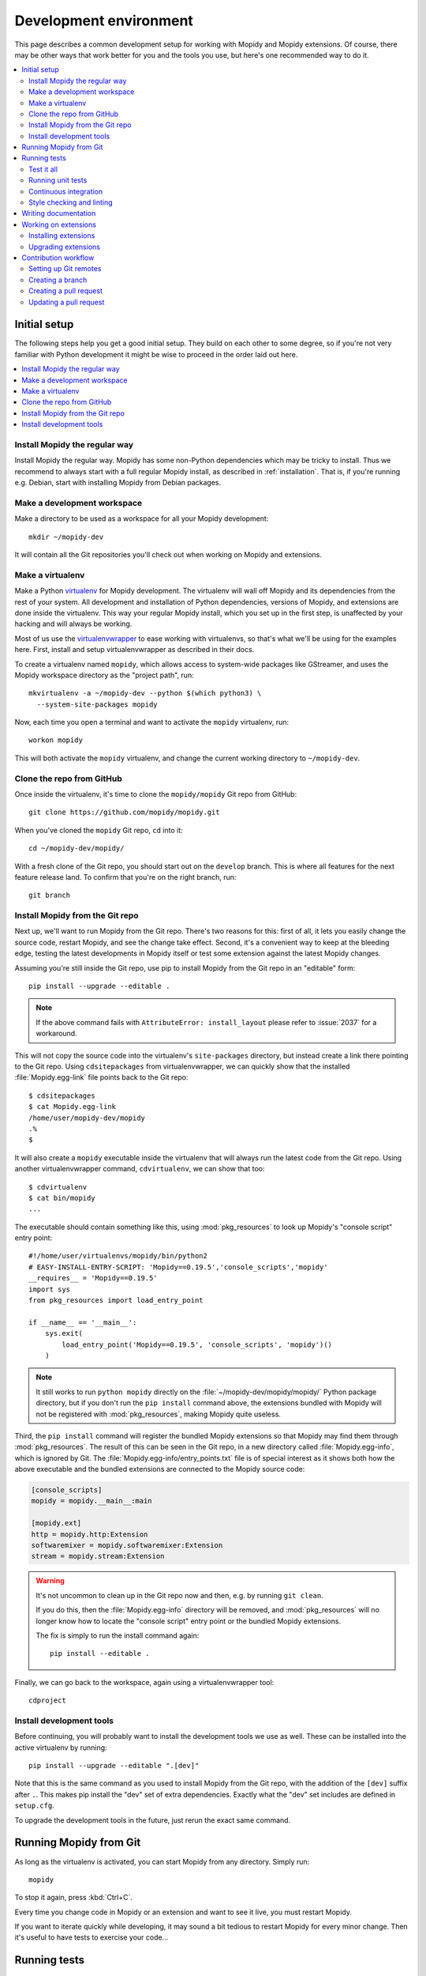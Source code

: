.. _devenv:

***********************
Development environment
***********************

This page describes a common development setup for working with Mopidy and
Mopidy extensions. Of course, there may be other ways that work better for you
and the tools you use, but here's one recommended way to do it.

.. contents::
   :local:


Initial setup
=============

The following steps help you get a good initial setup. They build on each other
to some degree, so if you're not very familiar with Python development it might
be wise to proceed in the order laid out here.

.. contents::
   :local:


Install Mopidy the regular way
------------------------------

Install Mopidy the regular way. Mopidy has some non-Python dependencies which
may be tricky to install. Thus we recommend to always start with a full regular
Mopidy install, as described in :ref:`installation`. That is, if you're running
e.g. Debian, start with installing Mopidy from Debian packages.


Make a development workspace
----------------------------

Make a directory to be used as a workspace for all your Mopidy development::

    mkdir ~/mopidy-dev

It will contain all the Git repositories you'll check out when working on
Mopidy and extensions.


Make a virtualenv
-----------------

Make a Python `virtualenv <https://virtualenv.pypa.io/>`_ for Mopidy
development. The virtualenv will wall off Mopidy and its dependencies from the
rest of your system. All development and installation of Python dependencies,
versions of Mopidy, and extensions are done inside the virtualenv. This way
your regular Mopidy install, which you set up in the first step, is unaffected
by your hacking and will always be working.

Most of us use the `virtualenvwrapper
<https://virtualenvwrapper.readthedocs.io/>`_ to ease working with
virtualenvs, so that's what we'll be using for the examples here. First,
install and setup virtualenvwrapper as described in their docs.

To create a virtualenv named ``mopidy``, which allows access to
system-wide packages like GStreamer, and uses the Mopidy workspace directory as
the "project path", run::

    mkvirtualenv -a ~/mopidy-dev --python $(which python3) \
      --system-site-packages mopidy

Now, each time you open a terminal and want to activate the ``mopidy``
virtualenv, run::

    workon mopidy

This will both activate the ``mopidy`` virtualenv, and change the current
working directory to ``~/mopidy-dev``.


Clone the repo from GitHub
--------------------------

Once inside the virtualenv, it's time to clone the ``mopidy/mopidy`` Git repo
from GitHub::

    git clone https://github.com/mopidy/mopidy.git

When you've cloned the ``mopidy`` Git repo, ``cd`` into it::

    cd ~/mopidy-dev/mopidy/

With a fresh clone of the Git repo, you should start out on the ``develop``
branch. This is where all features for the next feature release land. To
confirm that you're on the right branch, run::

    git branch


Install Mopidy from the Git repo
--------------------------------

Next up, we'll want to run Mopidy from the Git repo. There's two reasons for
this: first of all, it lets you easily change the source code, restart Mopidy,
and see the change take effect. Second, it's a convenient way to keep at the
bleeding edge, testing the latest developments in Mopidy itself or test some
extension against the latest Mopidy changes.

Assuming you're still inside the Git repo, use pip to install Mopidy from the
Git repo in an "editable" form::

    pip install --upgrade --editable .

.. note::

    If the above command fails with ``AttributeError: install_layout``
    please refer to :issue:`2037` for a workaround.

This will not copy the source code into the virtualenv's ``site-packages``
directory, but instead create a link there pointing to the Git repo. Using
``cdsitepackages`` from virtualenvwrapper, we can quickly show that the
installed :file:`Mopidy.egg-link` file points back to the Git repo::

    $ cdsitepackages
    $ cat Mopidy.egg-link
    /home/user/mopidy-dev/mopidy
    .%
    $

It will also create a ``mopidy`` executable inside the virtualenv that will
always run the latest code from the Git repo. Using another
virtualenvwrapper command, ``cdvirtualenv``, we can show that too::

    $ cdvirtualenv
    $ cat bin/mopidy
    ...

The executable should contain something like this, using :mod:`pkg_resources`
to look up Mopidy's "console script" entry point::

    #!/home/user/virtualenvs/mopidy/bin/python2
    # EASY-INSTALL-ENTRY-SCRIPT: 'Mopidy==0.19.5','console_scripts','mopidy'
    __requires__ = 'Mopidy==0.19.5'
    import sys
    from pkg_resources import load_entry_point

    if __name__ == '__main__':
        sys.exit(
            load_entry_point('Mopidy==0.19.5', 'console_scripts', 'mopidy')()
        )

.. note::

    It still works to run ``python mopidy`` directly on the
    :file:`~/mopidy-dev/mopidy/mopidy/` Python package directory, but if
    you don't run the ``pip install`` command above, the extensions bundled
    with Mopidy will not be registered with :mod:`pkg_resources`, making Mopidy
    quite useless.

Third, the ``pip install`` command will register the bundled Mopidy
extensions so that Mopidy may find them through :mod:`pkg_resources`. The
result of this can be seen in the Git repo, in a new directory called
:file:`Mopidy.egg-info`, which is ignored by Git. The
:file:`Mopidy.egg-info/entry_points.txt` file is of special interest as it
shows both how the above executable and the bundled extensions are connected to
the Mopidy source code:

.. code-block:: ini

    [console_scripts]
    mopidy = mopidy.__main__:main

    [mopidy.ext]
    http = mopidy.http:Extension
    softwaremixer = mopidy.softwaremixer:Extension
    stream = mopidy.stream:Extension

.. warning::

   It's not uncommon to clean up in the Git repo now and then, e.g. by running
   ``git clean``.

   If you do this, then the :file:`Mopidy.egg-info` directory will be removed,
   and :mod:`pkg_resources` will no longer know how to locate the "console
   script" entry point or the bundled Mopidy extensions.

   The fix is simply to run the install command again::

       pip install --editable .

Finally, we can go back to the workspace, again using a virtualenvwrapper
tool::

   cdproject


Install development tools
-------------------------

Before continuing, you will probably want to install the development tools we
use as well. These can be installed into the active virtualenv by running::

    pip install --upgrade --editable ".[dev]"

Note that this is the same command as you used to install Mopidy from the Git
repo, with the addition of the ``[dev]`` suffix after ``.``. This makes pip
install the "dev" set of extra dependencies. Exactly what the "dev" set
includes are defined in ``setup.cfg``.

To upgrade the development tools in the future, just rerun the exact same
command.


.. _running-from-git:

Running Mopidy from Git
=======================

As long as the virtualenv is activated, you can start Mopidy from any
directory. Simply run::

    mopidy

To stop it again, press :kbd:`Ctrl+C`.

Every time you change code in Mopidy or an extension and want to see it
live, you must restart Mopidy.

If you want to iterate quickly while developing, it may sound a bit tedious to
restart Mopidy for every minor change. Then it's useful to have tests to
exercise your code...


.. _running-tests:

Running tests
=============

Mopidy has quite good test coverage, and we would like all new code going into
Mopidy to come with tests.

.. contents::
   :local:


Test it all
-----------

You need to know at least one command; the one that runs all the tests::

    tox

This will run exactly the same tests as our CI setup runs for all our
branches and pull requests. If this command turns green, you can be quite
confident that your pull request will get the green flag from CI as well,
which is a requirement for it to be merged.

As this is the ultimate test command, it's also the one taking the most time to
run; up to a minute, depending on your system. But, if you have patience, this
is all you need to know. Always run this command before pushing your changes to
GitHub.

If you take a look at the tox config file, :file:`tox.ini`, you'll see that tox
runs tests in multiple environments, including a ``flake8`` environment that
lints the source code for issues and a ``docs`` environment that tests that the
documentation can be built. You can also limit tox to just test specific
environments using the ``-e`` option, e.g. to run just unit tests::

    tox -e py37

To learn more, see the `tox documentation <https://tox.readthedocs.io/>`_ .


Running unit tests
------------------

Under the hood, ``tox -e py37`` will use `pytest <https://docs.pytest.org/>`_
as the test runner. We can also use it directly to run all tests::

    pytest

pytest has lots of possibilities, so you'll have to dive into their docs and
plugins to get full benefit from it. To get you interested, here are some
examples.

We can limit to just tests in a single directory to save time::

    pytest tests/http/

With the help of the pytest-xdist plugin, we can run tests with four Python
processes in parallel, which usually cuts the test time in half or more::

    pytest -n 4

Another useful feature from pytest-xdist, is the possibility to stop on the
first test failure, watch the file system for changes, and then rerun the
tests. This makes for a very quick code-test cycle::

    pytest -f    # or --looponfail

With the help of the pytest-cov plugin, we can get a report on what parts of
the given module, ``mopidy`` in this example, are covered by the test suite::

    pytest --cov=mopidy --cov-report=term-missing

.. note::

    Up to date test coverage statistics can also be viewed online at
    `Codecov <https://codecov.io/gh/mopidy/mopidy>`_.

If we want to speed up the test suite, we can even get a list of the ten
slowest tests::

    pytest --durations=10

By now, you should be convinced that running pytest directly during
development can be very useful.


Continuous integration
----------------------

Mopidy uses `GitHub Actions <https://github.com/mopidy/mopidy/actions>`_ for
automatically running the test suite when code is pushed to GitHub. This
works both for the main Mopidy repo, but also for any forks. This way, any
contributions to Mopidy through GitHub will automatically be tested, and the
build status will be visible in the GitHub pull request interface, making it
easier to evaluate the quality of pull requests.

For each successful build, the CI setup submits code coverage data to
`Codecov`_. If you're out of work, Codecov might help you find areas in the
code which could need better test coverage.


.. _code-linting:

Style checking and linting
--------------------------

We're quite pedantic about :ref:`codestyle` and try hard to keep the Mopidy
code base a very clean and nice place to work in.

Luckily, you can get very far by using the `flake8
<https://flake8.pycqa.org/en/latest/>`_ linter to check your code for issues before
submitting a pull request. Mopidy passes all of flake8's checks, with only a
very few exceptions configured in :file:`setup.cfg`. You can either run the
``flake8`` tox environment, like our CI setup will do on your pull request::

    tox -e flake8

Or you can run flake8 directly::

    flake8

If successful, the command will not print anything at all.

.. note::

    In some rare cases it doesn't make sense to listen to flake8's warnings. In
    those cases, ignore the check by appending ``# noqa: <warning code>`` to
    the source line that triggers the warning. The ``# noqa`` part will make
    flake8 skip all checks on the line, while the warning code will help other
    developers lookup what you are ignoring.


.. _writing-docs:

Writing documentation
=====================

To write documentation, we use `Sphinx <https://www.sphinx-doc.org/>`_. See
their site for lots of documentation on how to use Sphinx.

.. note::

    To generate a few graphs which are part of the documentation, you need to
    install the graphviz package. You can install it from APT with::

        sudo apt install graphviz

    Other distributions typically use the same package name.

To build the documentation, go into the :file:`docs/` directory::

    cd ~/mopidy-dev/mopidy/docs/

Then, to see all available build targets, run::

    make

To generate an HTML version of the documentation, run::

    make html

The generated HTML will be available at :file:`_build/html/index.html`. To open
it in a browser you can run either of the following commands, depending on your
OS::

    xdg-open _build/html/index.html    # Linux
    open _build/html/index.html        # OS X

The documentation at https://docs.mopidy.com/ is hosted by `Read the Docs
<https://readthedocs.org/>`_, which automatically updates the documentation
when a change is pushed to the ``mopidy/mopidy`` repo at GitHub.


Working on extensions
=====================

Much of the above also applies to Mopidy extensions, though they're often a bit
simpler. They don't have documentation sites and their test suites are either
small and fast, or sadly missing entirely. Most of them use tox and flake8, and
pytest can be used to run their test suites.

.. contents::
   :local:


Installing extensions
---------------------

As always, the ``mopidy`` virtualenv should be active when working on
extensions::

    workon mopidy

Just like with non-development Mopidy installations, you can install extensions
using pip::

    pip install Mopidy-Scrobbler

Installing an extension from its Git repo works the same way as with Mopidy
itself. First, go to the Mopidy workspace::

    cdproject    # or cd ~/mopidy-dev/

Clone the desired Mopidy extension::

    git clone https://github.com/mopidy/mopidy-spotify.git

Change to the newly created extension directory::

    cd mopidy-spotify/

Then, install the extension in "editable" mode, so that it can be imported from
anywhere inside the virtualenv and the extension is registered and discoverable
through :mod:`pkg_resources`::

    pip install --editable .

Every extension will have a ``README.rst`` file. It may contain information
about extra dependencies required, development process, etc. Extensions usually
have a changelog in the readme file.


Upgrading extensions
--------------------

Extensions often have a much quicker life cycle than Mopidy itself, often with
daily releases in periods of active development. To find outdated extensions in
your virtualenv, you can run::

    pip search mopidy

This will list all available Mopidy extensions and compare the installed
versions with the latest available ones.

To upgrade an extension installed with pip, simply use pip::

    pip install --upgrade Mopidy-Scrobbler

To upgrade an extension installed from a Git repo, it's usually enough to pull
the new changes in::

    cd ~/mopidy-dev/mopidy-spotify/
    git pull

Of course, if you have local modifications, you'll need to stash these away on
a branch or similar first.

Depending on the changes to the extension, it may be necessary to update the
metadata about the extension package by installing it in "editable" mode
again::

    pip install --editable .


Contribution workflow
=====================

Before you being, make sure you've read the :ref:`contributing` page and the
guidelines there. This section will focus more on the practical workflow.

For the examples, we're making a change to Mopidy. Approximately the same
workflow should work for most Mopidy extensions too.

.. contents::
   :local:


Setting up Git remotes
----------------------

Assuming we already have a local Git clone of the upstream Git repo in
:file:`~/mopidy-dev/mopidy/`, we can run ``git remote -v`` to list the
configured remotes of the repo::

    $ git remote -v
    origin  https://github.com/mopidy/mopidy.git (fetch)
    origin  https://github.com/mopidy/mopidy.git (push)

For clarity, we can rename the ``origin`` remote to ``upstream``::

    $ git remote rename origin upstream
    $ git remote -v
    upstream        https://github.com/mopidy/mopidy.git (fetch)
    upstream        https://github.com/mopidy/mopidy.git (push)

If you haven't already, `fork the repository
<https://help.github.com/en/articles/fork-a-repo>`_ to your own GitHub account.

Then, add the new fork as a remote to your local clone::

    git remote add myuser git@github.com:myuser/mopidy.git

The end result is that you have both the upstream repo and your own fork as
remotes::

    $ git remote -v
    myuser  git@github.com:myuser/mopidy.git (fetch)
    myuser  git@github.com:myuser/mopidy.git (push)
    upstream        https://github.com/mopidy/mopidy.git (fetch)
    upstream        https://github.com/mopidy/mopidy.git (push)


Creating a branch
-----------------

Fetch the latest data from all remotes without affecting your working
directory::

    git remote update

Now, we are ready to create and checkout a new branch off of the upstream
``develop`` branch for our work::

    git checkout -b fix/666-crash-on-foo upstream/develop

Do the work, while remembering to adhere to code style, test the changes, make
necessary updates to the documentation, and making small commits with good
commit messages. All as described in :ref:`contributing` and elsewhere in
the :ref:`devenv` guide.


Creating a pull request
-----------------------

When everything is done and committed, push the branch to your fork on GitHub::

    git push myuser fix/666-crash-on-foo

Go to the repository on GitHub where you want the change merged, in this case
https://github.com/mopidy/mopidy, and `create a pull request
<https://help.github.com/en/articles/creating-a-pull-request>`_.


Updating a pull request
-----------------------

When the pull request is created, our CI setup will run all tests on it. If
something fails, you'll get notified by email. You might as well just fix the
issues right away, as we won't merge a pull request without all CI builds
being green. See :ref:`running-tests` on how to run the same tests locally as
our CI setup runs on your pull request.

When you've fixed the issues, you can update the pull request simply by pushing
more commits to the same branch in your fork::

    git push myuser fix/666-crash-on-foo

Likewise, when you get review comments from other developers on your pull
request, you're expected to create additional commits which addresses the
comments. Push them to your branch so that the pull request is updated.

.. note::

    Setup the remote as the default push target for your branch::

        git branch --set-upstream-to myuser/fix/666-crash-on-foo

    Then you can push more commits without specifying the remote::

        git push
